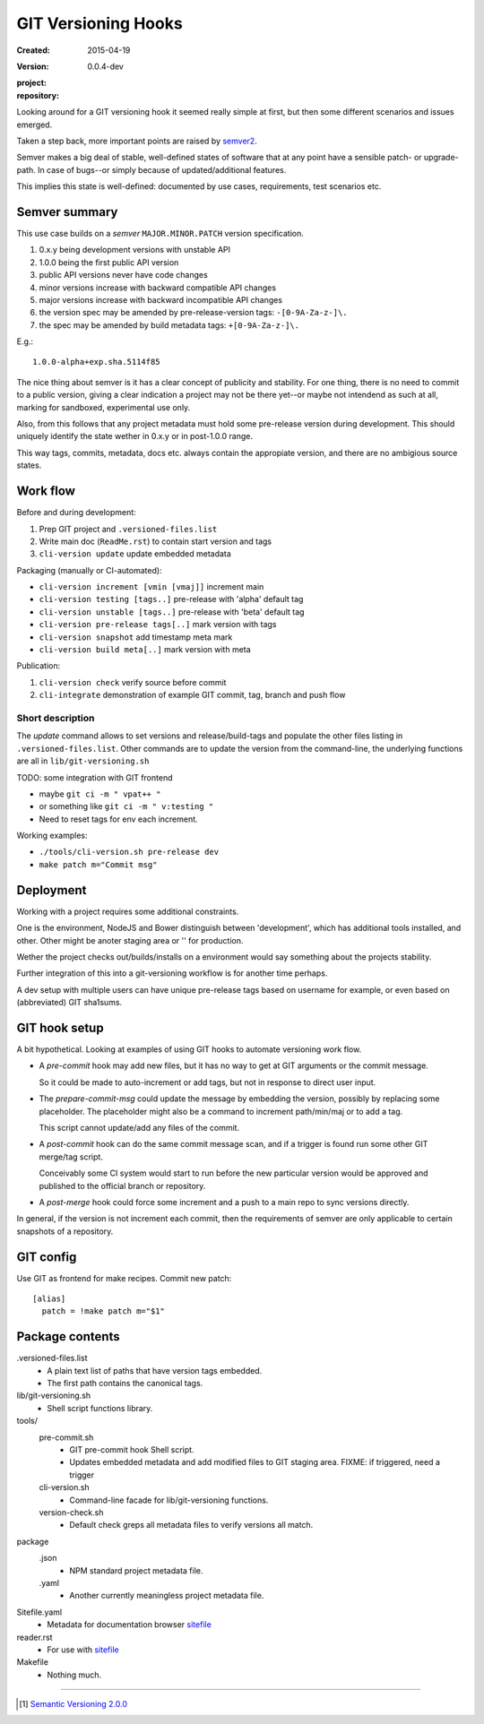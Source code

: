 GIT Versioning Hooks
====================
:Created: 2015-04-19
:Version: 0.0.4-dev
:project:

  .. image:: https://secure.travis-ci.org/dotmpe/git-versioning.png
    :target: https://travis-ci.org/dotmpe/git-versioning
    :alt: Build

:repository:

  .. image:: https://badge.fury.io/gh/dotmpe%2Fgit-versioning.png
    :target: http://badge.fury.io/gh/dotmpe%2Fgit-versioning
    :alt: GIT



Looking around for a GIT versioning hook it seemed really simple at first,
but then some different scenarios and issues emerged.

Taken a step back, more important points are raised by semver2_.

Semver makes a big deal of stable, well-defined states of software
that at any point have a sensible patch- or upgrade-path. In case of 
bugs--or simply because of updated/additional features.

This implies this state is well-defined: documented by
use cases, requirements, test scenarios etc.


Semver summary
--------------
This use case builds on a `semver` ``MAJOR.MINOR.PATCH`` version specification.

1. 0.x.y being development versions with unstable API
2. 1.0.0 being the first public API version
3. public API versions never have code changes
4. minor versions increase with backward compatible API changes
5. major versions increase with backward incompatible API changes
6. the version spec may be amended by pre-release-version tags: ``-[0-9A-Za-z-]\.``
7. the spec may be amended by build metadata tags: ``+[0-9A-Za-z-]\.``

E.g.::

    1.0.0-alpha+exp.sha.5114f85

The nice thing about semver is it has a clear concept of publicity
and stability. 
For one thing, there is no need to commit to a public version, giving a 
clear indication a project may not be there yet--or maybe not intendend as such at all,
marking for sandboxed, experimental use only.

Also, from this follows that any project metadata must hold some pre-release 
version during development. This should uniquely identify the state wether in 0.x.y 
or in post-1.0.0 range.

This way tags, commits, metadata, docs etc. always contain the appropiate version,
and there are no ambigious source states.


Work flow
---------
Before and during development:

1. Prep GIT project and ``.versioned-files.list``
2. Write main doc (``ReadMe.rst``) to contain start version and tags
3. ``cli-version update`` update embedded metadata

Packaging (manually or CI-automated):

* ``cli-version increment [vmin [vmaj]]`` increment main
* ``cli-version testing [tags..]`` pre-release with 'alpha' default tag
* ``cli-version unstable [tags..]`` pre-release with 'beta' default tag
* ``cli-version pre-release tags[..]`` mark version with tags

* ``cli-version snapshot`` add timestamp meta mark
* ``cli-version build meta[..]`` mark version with meta

Publication:

1. ``cli-version check`` verify source before commit
2. ``cli-integrate`` demonstration of example GIT commit, tag, branch and push flow

Short description
~~~~~~~~~~~~~~~~~~
The `update` command allows to set versions and release/build-tags
and populate the other files listing in ``.versioned-files.list``.
Other commands are to update the version from the command-line,
the underlying functions are all in ``lib/git-versioning.sh``

TODO: some integration with GIT frontend

- maybe ``git ci -m " vpat++ "``
- or something like ``git ci -m " v:testing "``
- Need to reset tags for env each increment.

Working examples:

- ``./tools/cli-version.sh pre-release dev``
- ``make patch m="Commit msg"``

Deployment
----------
Working with a project requires some additional constraints.

One is the environment, NodeJS and Bower distinguish between 
'development', which has additional tools installed, and other.
Other might be anoter staging area or '' for production.

Wether the project checks out/builds/installs on a environment
would say something about the projects stability.

Further integration of this into a git-versioning workflow is for another time
perhaps.

A dev setup with multiple users can have unique pre-release tags
based on username for example, or even based on (abbreviated) GIT sha1sums.


GIT hook setup
--------------
A bit hypothetical. Looking at examples of using GIT hooks to automate
versioning work flow.

- A `pre-commit` hook may add new files, but it has no way to get at GIT
  arguments or the commit message. 

  So it could be made to auto-increment or add tags, but not in response 
  to direct user input.

- The `prepare-commit-msg` could update the message by embedding the
  version, possibly by replacing some placeholder. The placeholder
  might also be a command to increment path/min/maj or to add a tag.
  
  This script cannot update/add any files of the commit.

- A `post-commit` hook can do the same commit message scan,
  and if a trigger is found run some other GIT merge/tag script.

  Conceivably some CI system would start to run before the new particular version
  would be approved and published to the official branch or repository.

- A `post-merge` hook could force some increment and a push to a main repo
  to sync versions directly.

In general, if the version is not increment each commit, then the
requirements of semver are only applicable to certain snapshots
of a repository.


GIT config
----------
Use GIT as frontend for make recipes. Commit new patch::

  [alias]
    patch = !make patch m="$1"


Package contents
----------------

.versioned-files.list
  - A plain text list of paths that have version tags embedded.
  - The first path contains the canonical tags.

lib/git-versioning.sh
  - Shell script functions library.

tools/
  pre-commit.sh
    - GIT pre-commit hook Shell script.
    - Updates embedded metadata and add modified files to GIT staging area.
      FIXME: if triggered, need a trigger

  cli-version.sh
    - Command-line facade for lib/git-versioning functions.

  version-check.sh
    - Default check greps all metadata files to verify versions all match.

package
  .json
    - NPM standard project metadata file.
  .yaml
    - Another currently meaningless project metadata file.

Sitefile.yaml
  - Metadata for documentation browser sitefile_

reader.rst
  - For use with sitefile_

Makefile
  - Nothing much.


----

.. [#] `Semantic Versioning 2.0.0`__
.. __: semver2_

.. _semver2: http://semver.org/spec/v2.0.0.html
.. _semver: http://semver.org/
.. _sitefile: http://github.com/dotmpe/node-sitefile

